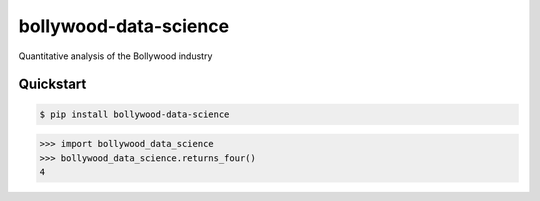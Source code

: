 ======================
bollywood-data-science
======================

Quantitative analysis of the Bollywood industry


Quickstart
----------

.. code-block:: console

    $ pip install bollywood-data-science

.. highlight:: python

>>> import bollywood_data_science
>>> bollywood_data_science.returns_four()
4
